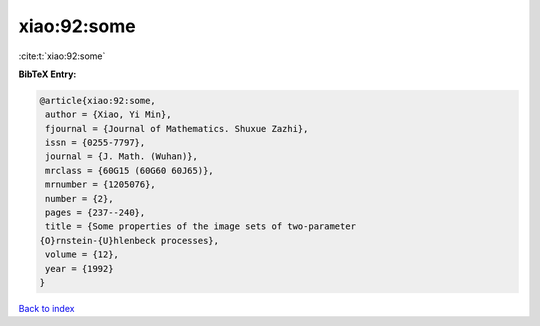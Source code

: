 xiao:92:some
============

:cite:t:`xiao:92:some`

**BibTeX Entry:**

.. code-block:: bibtex

   @article{xiao:92:some,
    author = {Xiao, Yi Min},
    fjournal = {Journal of Mathematics. Shuxue Zazhi},
    issn = {0255-7797},
    journal = {J. Math. (Wuhan)},
    mrclass = {60G15 (60G60 60J65)},
    mrnumber = {1205076},
    number = {2},
    pages = {237--240},
    title = {Some properties of the image sets of two-parameter
   {O}rnstein-{U}hlenbeck processes},
    volume = {12},
    year = {1992}
   }

`Back to index <../By-Cite-Keys.html>`__
